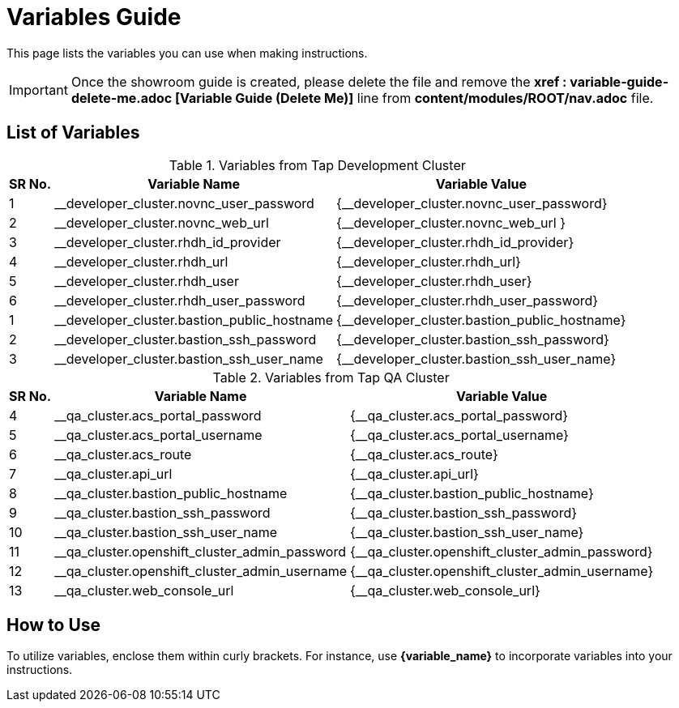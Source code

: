 = Variables Guide



This page lists the variables you can use when making instructions.

IMPORTANT: Once the showroom guide is created, please delete the file and remove the *xref : variable-guide-delete-me.adoc [Variable Guide (Delete Me)]*  line from *content/modules/ROOT/nav.adoc* file. 



== List of Variables

.Variables from Tap Development Cluster
[%autowidth,cols="^.^,^.^a,^.^a",options="header"]
|===
|SR No.| Variable Name| Variable Value
|{counter:node} | __developer_cluster.novnc_user_password | {__developer_cluster.novnc_user_password}
|{counter:node} | __developer_cluster.novnc_web_url | {__developer_cluster.novnc_web_url }
|{counter:node} |__developer_cluster.rhdh_id_provider | {__developer_cluster.rhdh_id_provider}
|{counter:node} |__developer_cluster.rhdh_url | {__developer_cluster.rhdh_url}
|{counter:node} |__developer_cluster.rhdh_user | {__developer_cluster.rhdh_user}
|{counter:node} |__developer_cluster.rhdh_user_password | {__developer_cluster.rhdh_user_password}
|{counter:nodea} |__developer_cluster.bastion_public_hostname | {__developer_cluster.bastion_public_hostname}
|{counter:nodea} |__developer_cluster.bastion_ssh_password | {__developer_cluster.bastion_ssh_password}
|{counter:nodea} |__developer_cluster.bastion_ssh_user_name | {__developer_cluster.bastion_ssh_user_name}
|===


.Variables from Tap QA Cluster
[%autowidth,cols="^.^,^.^a,^.^a",options="header"]
|===
|SR No.| Variable Name| Variable Value
|{counter:nodea} | __qa_cluster.acs_portal_password | {__qa_cluster.acs_portal_password}
|{counter:nodea} |__qa_cluster.acs_portal_username | {__qa_cluster.acs_portal_username}
|{counter:nodea} |__qa_cluster.acs_route | {__qa_cluster.acs_route}
|{counter:nodea} |__qa_cluster.api_url | {__qa_cluster.api_url}
|{counter:nodea} |__qa_cluster.bastion_public_hostname | {__qa_cluster.bastion_public_hostname}
|{counter:nodea} |__qa_cluster.bastion_ssh_password | {__qa_cluster.bastion_ssh_password}
|{counter:nodea} |__qa_cluster.bastion_ssh_user_name | {__qa_cluster.bastion_ssh_user_name}
|{counter:nodea} |__qa_cluster.openshift_cluster_admin_password | {__qa_cluster.openshift_cluster_admin_password}
|{counter:nodea} |__qa_cluster.openshift_cluster_admin_username | {__qa_cluster.openshift_cluster_admin_username}
|{counter:nodea} |__qa_cluster.web_console_url | {__qa_cluster.web_console_url}
|===

== How to Use

To utilize variables, enclose them within curly brackets. For instance, use *{variable_name}* to incorporate variables into your instructions.